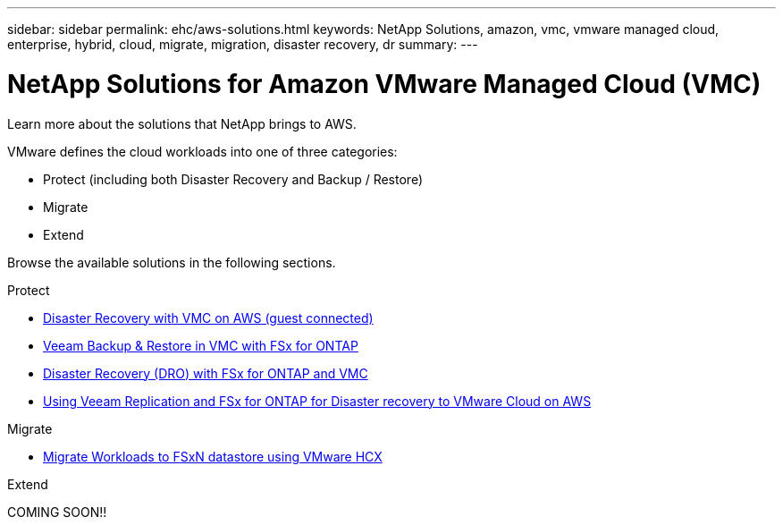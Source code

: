 ---
sidebar: sidebar
permalink: ehc/aws-solutions.html
keywords: NetApp Solutions, amazon, vmc, vmware managed cloud, enterprise, hybrid, cloud, migrate, migration, disaster recovery, dr
summary:
---

= NetApp Solutions for Amazon VMware Managed Cloud (VMC)
:hardbreaks:
:nofooter:
:icons: font
:linkattrs:
:imagesdir: ./../media/

[.lead]
Learn more about the solutions that NetApp brings to AWS.

VMware defines the cloud workloads into one of three categories:

* Protect (including both Disaster Recovery and Backup / Restore)
* Migrate
* Extend

Browse the available solutions in the following sections.

[role="tabbed-block"]
====
.Protect
--
* link:aws-guest-dr-solution-overview.html[Disaster Recovery with VMC on AWS (guest connected)]
* link:aws-vmc-veeam-fsx-solution.html[Veeam Backup & Restore in VMC with FSx for ONTAP]
* link:aws-dro-overview.html[Disaster Recovery (DRO) with FSx for ONTAP and VMC]
* link:veeam-fsxn-dr-to-vmc.html[Using Veeam Replication and FSx for ONTAP for Disaster recovery to VMware Cloud on AWS]
--
.Migrate
--
* link:aws-migrate-vmware-hcx.html[Migrate Workloads to FSxN datastore using VMware HCX]
--
.Extend
--
COMING SOON!!
--
====
